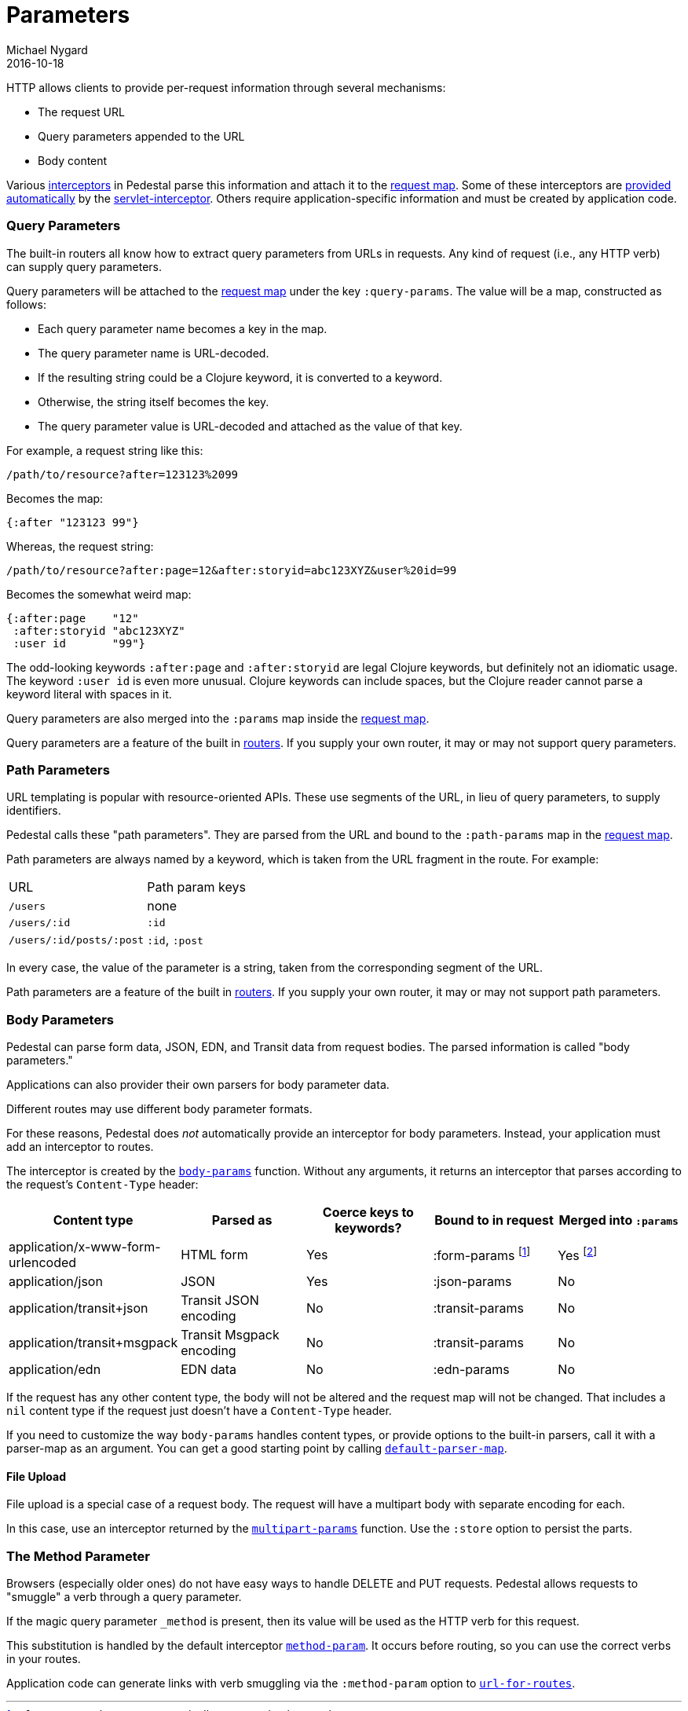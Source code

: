 = Parameters
Michael Nygard
2016-10-18
:jbake-type: page
:toc: macro
:icons: font
:section: reference

ifdef::env-github,env-browser[:outfilessuffix: .adoc]

HTTP allows clients to provide per-request information through several
mechanisms:

* The request URL
* Query parameters appended to the URL
* Body content

Various link:interceptors[interceptors] in Pedestal parse this
information and attach it to the link:request-map[request map]. Some
of these interceptors are link:default-interceptors[provided
automatically] by the
link:servlet-interceptor[servlet-interceptor]. Others require
application-specific information and must be created by application
code.

=== Query Parameters

The built-in routers all know how to extract query parameters from
URLs in requests. Any kind of request (i.e., any HTTP verb) can supply
query parameters.

Query parameters will be attached to the link:request-map[request map]
under the key `:query-params`. The value will be a map, constructed as follows:

* Each query parameter name becomes a key in the map.
* The query parameter name is URL-decoded.
* If the resulting string could be a Clojure keyword, it is converted to a keyword.
* Otherwise, the string itself becomes the key.
* The query parameter value is URL-decoded and attached as the value of that key.

For example, a request string like this:

----
/path/to/resource?after=123123%2099
----

Becomes the map:

[source,clojure]
----
{:after "123123 99"}
----

Whereas, the request string:

----
/path/to/resource?after:page=12&after:storyid=abc123XYZ&user%20id=99
----

Becomes the somewhat weird map:

[source,clojure]
----
{:after:page    "12"
 :after:storyid "abc123XYZ"
 :user id       "99"}
----

The odd-looking keywords `:after:page` and `:after:storyid` are legal
Clojure keywords, but definitely not an idiomatic usage. The keyword
`:user id` is even more unusual. Clojure keywords can include spaces,
but the Clojure reader cannot parse a keyword literal with spaces in
it.

Query parameters are also merged into the `:params` map inside the
link:request-map[request map].

Query parameters are a feature of the built in
link:routing-quick-reference#_routers[routers]. If you supply your own
router, it may or may not support query parameters.

=== Path Parameters

URL templating is popular with resource-oriented APIs. These use
segments of the URL, in lieu of query parameters, to supply
identifiers.

Pedestal calls these "path parameters". They are parsed from the URL
and bound to the `:path-params` map in the link:request-map[request
map].

Path parameters are always named by a keyword, which is taken from the URL fragment in the route. For example:

|===
| URL | Path param keys
| `/users`                 | none
| `/users/:id`             | `:id`
| `/users/:id/posts/:post` | `:id`, `:post`
|===

In every case, the value of the parameter is a string, taken from the
corresponding segment of the URL.

Path parameters are a feature of the built in
link:routing-quick-reference#_routers[routers]. If you supply your own
router, it may or may not support path parameters.

=== Body Parameters

Pedestal can parse form data, JSON, EDN, and Transit data from request
bodies. The parsed information is called "body parameters."

Applications can also provider their own parsers for body parameter
data.

Different routes may use different body parameter formats.

For these reasons, Pedestal does _not_ automatically provide an
interceptor for body parameters. Instead, your application must add an
interceptor to routes.

The interceptor is created by the
link:../api/io.pedestal.http.body-params.html#var-body-params[`body-params`]
function. Without any arguments, it returns an interceptor that parses
according to the request's `Content-Type` header:

|===
| Content type | Parsed as | Coerce keys to keywords? | Bound to in request | Merged into `:params`

| application/x-www-form-urlencoded
| HTML form
| Yes
| :form-params footnoteref:[1, `:form-params` keys are automatically converted to keywords.]
| Yes footnoteref:[2, Form parameter keys are not automatically converted to keywords when merged into the `:params` map.
                      Use the link:../api/io.pedestal.http.params.html#keywordize-params[`keywordize-params`] interceptor
                      to convert `:params` keys to keywords.]

| application/json
| JSON
| Yes
| :json-params
| No

| application/transit+json
| Transit JSON encoding
| No
| :transit-params
| No

| application/transit+msgpack
| Transit Msgpack encoding
| No
| :transit-params
| No

| application/edn
| EDN data
| No
| :edn-params
| No

|===

If the request has any other content type, the body will not be
altered and the request map will not be changed. That includes a `nil`
content type if the request just doesn't have a `Content-Type` header.

If you need to customize the way `body-params` handles content types,
or provide options to the built-in parsers, call it with a parser-map
as an argument. You can get a good starting point by calling
link:../api/io.pedestal.http.body-params.html#var-default-parser-map[`default-parser-map`].

==== File Upload

File upload is a special case of a request body. The request will have
a multipart body with separate encoding for each.

In this case, use an interceptor returned by the
link:../api/io.pedestal.http.ring-middlewares.html#var-multipart-params[`multipart-params`]
function. Use the `:store` option to persist the parts.

=== The Method Parameter

Browsers (especially older ones) do not have easy ways to handle
DELETE and PUT requests. Pedestal allows requests to "smuggle" a verb
through a query parameter.

If the magic query parameter `_method` is present, then its value will
be used as the HTTP verb for this request.

This substitution is handled by the default interceptor
link:../api/io.pedestal.http.route.html#var-method-param[`method-param`]. It
occurs before routing, so you can use the correct verbs in your
routes.

Application code can generate links with verb smuggling via the
`:method-param` option to
link:../api/io.pedestal.http.route.html#var-url-for-routes[`url-for-routes`].
